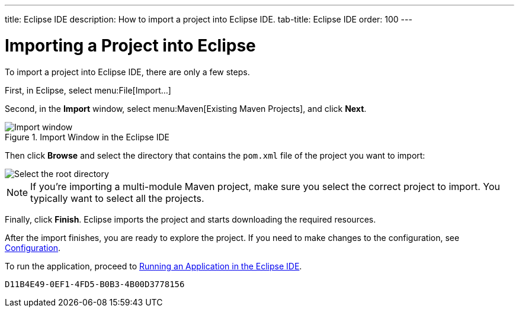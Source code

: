 ---
title: Eclipse IDE
description: How to import a project into Eclipse IDE.
tab-title: Eclipse IDE
order: 100
---


= Importing a Project into Eclipse

To import a project into Eclipse IDE, there are only a few steps.

First, in Eclipse, select menu:File[Import...]

Second, in the *Import* window, select menu:Maven[Existing Maven Projects], and click [guibutton]*Next*.

.Import Window in the Eclipse IDE
image::images/eclipse/import-window.png[Import window]

Then click [guibutton]*Browse* and select the directory that contains the [filename]`pom.xml` file of the project you want to import:

[.subtle]
image::images/eclipse/select-root-directory.png[Select the root directory]

[NOTE]
If you're importing a multi-module Maven project, make sure you select the correct project to import. You typically want to select all the projects.

Finally, click [guibutton]*Finish*. Eclipse imports the project and starts downloading the required resources.

After the import finishes, you are ready to explore the project. If you need to make changes to the configuration, see <<{articles}/configuration/properties#, Configuration>>.

To run the application, proceed to <<../running/eclipse#, Running an Application in the Eclipse IDE>>.


[discussion-id]`D11B4E49-0EF1-4FD5-B0B3-4B00D3778156`

++++
<style>
[class^=PageHeader-module-descriptionContainer] {display: none;}
</style>
++++